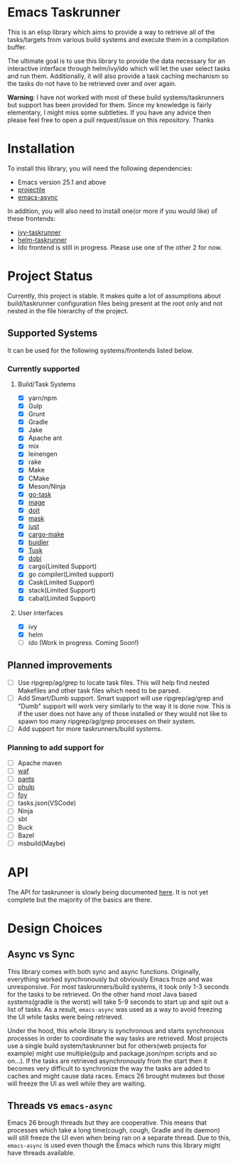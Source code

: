 * Emacs Taskrunner
This is an elisp library which aims to provide a way to retrieve all of the
tasks/targets from various build systems and execute them in a compilation buffer.

The ultimate goal is to use this library to provide the data necessary for an
interactive interface through helm/ivy/ido which will let the user select tasks
and run them. Additionally, it will also provide a task caching mechanism so the
tasks do not have to be retrieved over and over again.

*Warning*: I have not worked with most of these build systems/taskrunners but
 support has been provided for them. Since my knowledge is fairly elementary, I
 might miss some subtleties. If you have any advice then please feel free to
 open a pull request/issue on this repository. Thanks
 
* Installation
To install this library, you will need the following dependencies:
- Emacs version 25.1 and above
- [[https://github.com/bbatsov/projectile][projectile]] 
- [[https://github.com/jwiegley/emacs-async][emacs-async]] 

In addition, you will also need to install one(or more if you would like) of
these frontends:
- [[https://github.com/emacs-taskrunner/ivy-taskrunner][ivy-taskrunner]] 
- [[https://github.com/emacs-taskrunner/helm-taskrunner][helm-taskrunner]] 
- Ido frontend is still in progress. Please use one of the other 2 for now.
* Project Status
Currently, this project is stable. It makes quite a lot of assumptions about
build/taskrunner configuration files being present at the root only and not
nested in the file hierarchy of the project.
** Supported Systems
It can be used for the following systems/frontends listed below.
*** Currently supported
**** Build/Task Systems
- [X] yarn/npm
- [X] Gulp
- [X] Grunt
- [X] Gradle
- [X] Jake
- [X] Apache ant
- [X] mix
- [X] leinengen
- [X] rake
- [X] Make
- [X] CMake
- [X] Meson/Ninja
- [X] [[https://github.com/go-task/task][go-task]] 
- [X] [[https://github.com/magefile/mage][mage]] 
- [X] [[https://github.com/pydoit/doit][doit]] 
- [X] [[https://github.com/jakedeichert/mask][mask]] 
- [X] [[https://github.com/casey/just][just]] 
- [X] [[https://github.com/sagiegurari/cargo-make][cargo-make]]
- [X] [[https://buidler.dev/][buidler]] 
- [X] [[https://github.com/rliebz/tusk][Tusk]] 
- [X] [[https://dnephin.github.io/dobi/install.html][dobi]] 
- [X] cargo(Limited Support)
- [X] go compiler(Limited support)
- [X] Cask(Limited Support)
- [X] stack(Limited Support)
- [X] cabal(Limited Support)
**** User interfaces
- [X] ivy
- [X] helm
- [ ] ido (Work in progress. Coming Soon!)
** Planned improvements
- [ ] Use ripgrep/ag/grep to locate task files. This will help find nested
  Makefiles and other task files which need to be parsed.
- [ ] Add Smart/Dumb support. Smart support will use ripgrep/ag/grep and "Dumb"
  support will work very similarly to the way it is done now. This is if the
  user does not have any of those installed or they would not like to spawn too
  many ripgrep/ag/grep processes on their system.
- [ ] Add support for more taskrunners/build systems.
*** Planning to add support for
- [ ] Apache maven
- [ ] [[https://waf.io/][waf]] 
- [ ] [[https://github.com/pantsbuild/pants][pants]] 
- [ ] [[https://github.com/reisraff/phulp][phulp]] 
- [ ] [[https://github.com/zaaack/foy][foy]] 
- [ ] tasks.json(VSCode)
- [ ] Ninja
- [ ] sbt
- [ ] Buck
- [ ] Bazel
- [ ] msbuild(Maybe)
* API
The API for taskrunner is slowly being documented [[file:api-doc.org][here]]. It is not yet complete
but the majority of the basics are there.
* Design Choices
** Async vs Sync
This library comes with both sync and async functions. Originally, everything
worked synchronously but obviously Emacs froze and was unresponsive. For most
taskrunners/build systems, it took only 1-3 seconds for the tasks to be
retrieved. On the other hand most Java based systems(gradle is the worst) will
take 5-9 seconds to start up and spit out a list of tasks. As a result,
~emacs-async~ was used as a way to avoid freezing the UI while tasks were being
retrieved. 

Under the hood, this whole library is synchronous and starts synchronous
processes in order to coordinate the way tasks are retrieved. Most projects use
a single build system/taskrunner but for others(web projects for example) might
use multiple(gulp and package.json/npm scripts and so on...). If the tasks are
retrieved asynchronously from the start then it becomes very difficult to
synchronize the way the tasks are added to caches and might cause data
races. Emacs 26 brought mutexes but those will freeze the UI as well while they
are waiting.
** Threads vs ~emacs-async~ 
Emacs 26 brough threads but they are cooperative. This means that processes
which take a long time(cough, cough, Gradle and its daemon) will still freeze
the UI even when being ran on a separate thread. Due to this, ~emacs-async~ is
used even though the Emacs which runs this library might have threads available.
